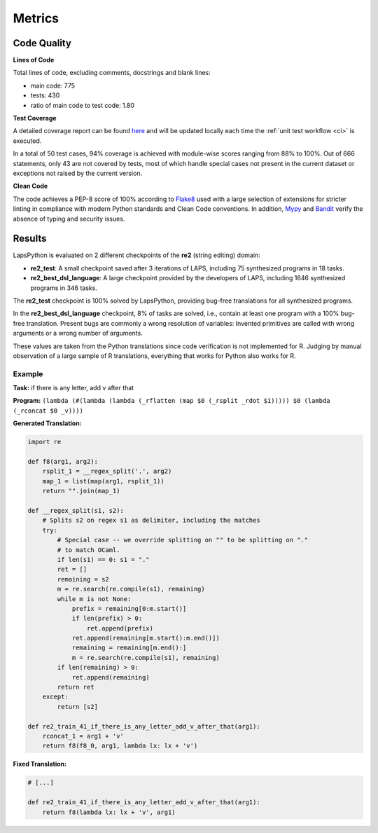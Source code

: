 Metrics
=======

.. _quality:

Code Quality
------------

**Lines of Code**

Total lines of code, excluding comments, docstrings and blank lines:

* main code: 775
* tests: 430
* ratio of main code to test code: 1.80

**Test Coverage**

A detailed coverage report can be found `here <./coverage/index.html>`_
and will be updated locally each time the :ref:`unit test workflow <ci>` is executed.

In a total of 50 test cases, 94% coverage is achieved with module-wise scores ranging from 88% to 100%. Out of 666 statements,
only 43 are not covered by tests, most of which handle special cases not present in the current dataset or exceptions not raised by the current version.

**Clean Code**

The code achieves a PEP-8 score of 100% according to `Flake8 <https://flake8.pycqa.org/en/latest/>`_ used with a large 
selection of extensions for stricter linting in compliance with modern Python standards and Clean Code conventions.
In addition, `Mypy <http://www.mypy-lang.org/>`_ and `Bandit <https://bandit.readthedocs.io/en/latest/>`_
verify the absence of typing and security issues.

Results
-------

LapsPython is evaluated on 2 different checkpoints of the **re2** (string editing) domain:

* **re2_test**: A small checkpoint saved after 3 iterations of LAPS, including 75 synthesized programs in 18 tasks.
* **re2_best_dsl_language**: A large checkpoint provided by the developers of LAPS, including 1646 synthesized programs in 346 tasks.

The **re2_test** checkpoint is 100% solved by LapsPython, providing bug-free translations for all synthesized programs.

In the **re2_best_dsl_language** checkpoint, 8% of tasks are solved, i.e., contain at least one program with a 100% bug-free translation.
Present bugs are commonly a wrong resolution of variables: Invented primitives are called with wrong arguments or a wrong number of arguments.

These values are taken from the Python translations since code verification is not implemented for R. Judging by manual observation of a large sample of R translations, everything that works for Python also works for R.

Example
+++++++

**Task:** if there is any letter, add v after that

**Program:** ``(lambda (#(lambda (lambda (_rflatten (map $0 (_rsplit _rdot $1))))) $0 (lambda (_rconcat $0 _v))))``

**Generated Translation:**

.. code-block:: python

    import re

    def f8(arg1, arg2):
        rsplit_1 = __regex_split('.', arg2)
        map_1 = list(map(arg1, rsplit_1))
        return "".join(map_1)

    def __regex_split(s1, s2):
        # Splits s2 on regex s1 as delimiter, including the matches
        try:
            # Special case -- we override splitting on "" to be splitting on "."
            # to match OCaml.
            if len(s1) == 0: s1 = "."
            ret = []
            remaining = s2
            m = re.search(re.compile(s1), remaining)
            while m is not None:
                prefix = remaining[0:m.start()]
                if len(prefix) > 0:
                    ret.append(prefix)
                ret.append(remaining[m.start():m.end()])
                remaining = remaining[m.end():]
                m = re.search(re.compile(s1), remaining)
            if len(remaining) > 0:
                ret.append(remaining)
            return ret        
        except:
            return [s2]

    def re2_train_41_if_there_is_any_letter_add_v_after_that(arg1):
        rconcat_1 = arg1 + 'v'
        return f8(f8_0, arg1, lambda lx: lx + 'v')

**Fixed Translation:**

.. code-block:: python

    # [...]

    def re2_train_41_if_there_is_any_letter_add_v_after_that(arg1):
        return f8(lambda lx: lx + 'v', arg1)
